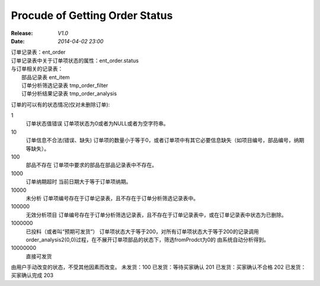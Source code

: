 Procude of Getting Order Status
===============================
:Release: *V1.0*
:Date:    *2014-04-02 23:00*

| 订单记录表：ent_order
| 订单记录表中关于订单项状态的属性：ent_order.status
| 与订单相关的记录表：
|     部品记录表 ent_item
|     订单分析筛选记录表   tmp_order_filter
|     订单分析结果记录表   tmp_order_analysis

订单的可以有的状态情况(仅对未删除订单):

1 
  订单状态值错误
  订单项状态为0或者为NULL或者为空字符串。
10 
  订单信息不合法(错误、缺失)
  订单项的数量小于等于0，或者订单项中有其它必要信息缺失（如项目编号，部品编号，纳期等缺失）。
100 
  部品不存在
  订单项中要求的部品在部品记录表中不存在。
1000
  订单纳期超时
  当前日期大于等于订单项纳期。
10000 
  未分析
  订单项编号存在于订单记录表，且不存在于订单分析筛选记录表中。
100000 
  无效分析项目
  订单编号存在于订单分析筛选记录表，且不存在于订单记录表中，或在订单记录表中状态为已删除。
1000000 
  已投料（或者叫“预期可发货”） 
  订单项状态大于等于200，对所有订单项状态大于等于200的记录调用order_analysis2(0,0)过程，在不展开订单项部品的状态下，筛选fromProdct为0的
  由系统自动分析得到。
10000000 
  直接可发货


由用户手动改变的状态，不受其他因素而改变。
未发货：100 
已发货：等待买家确认 201
已发货：买家确认不合格 202
已发货：买家确认完成 203



